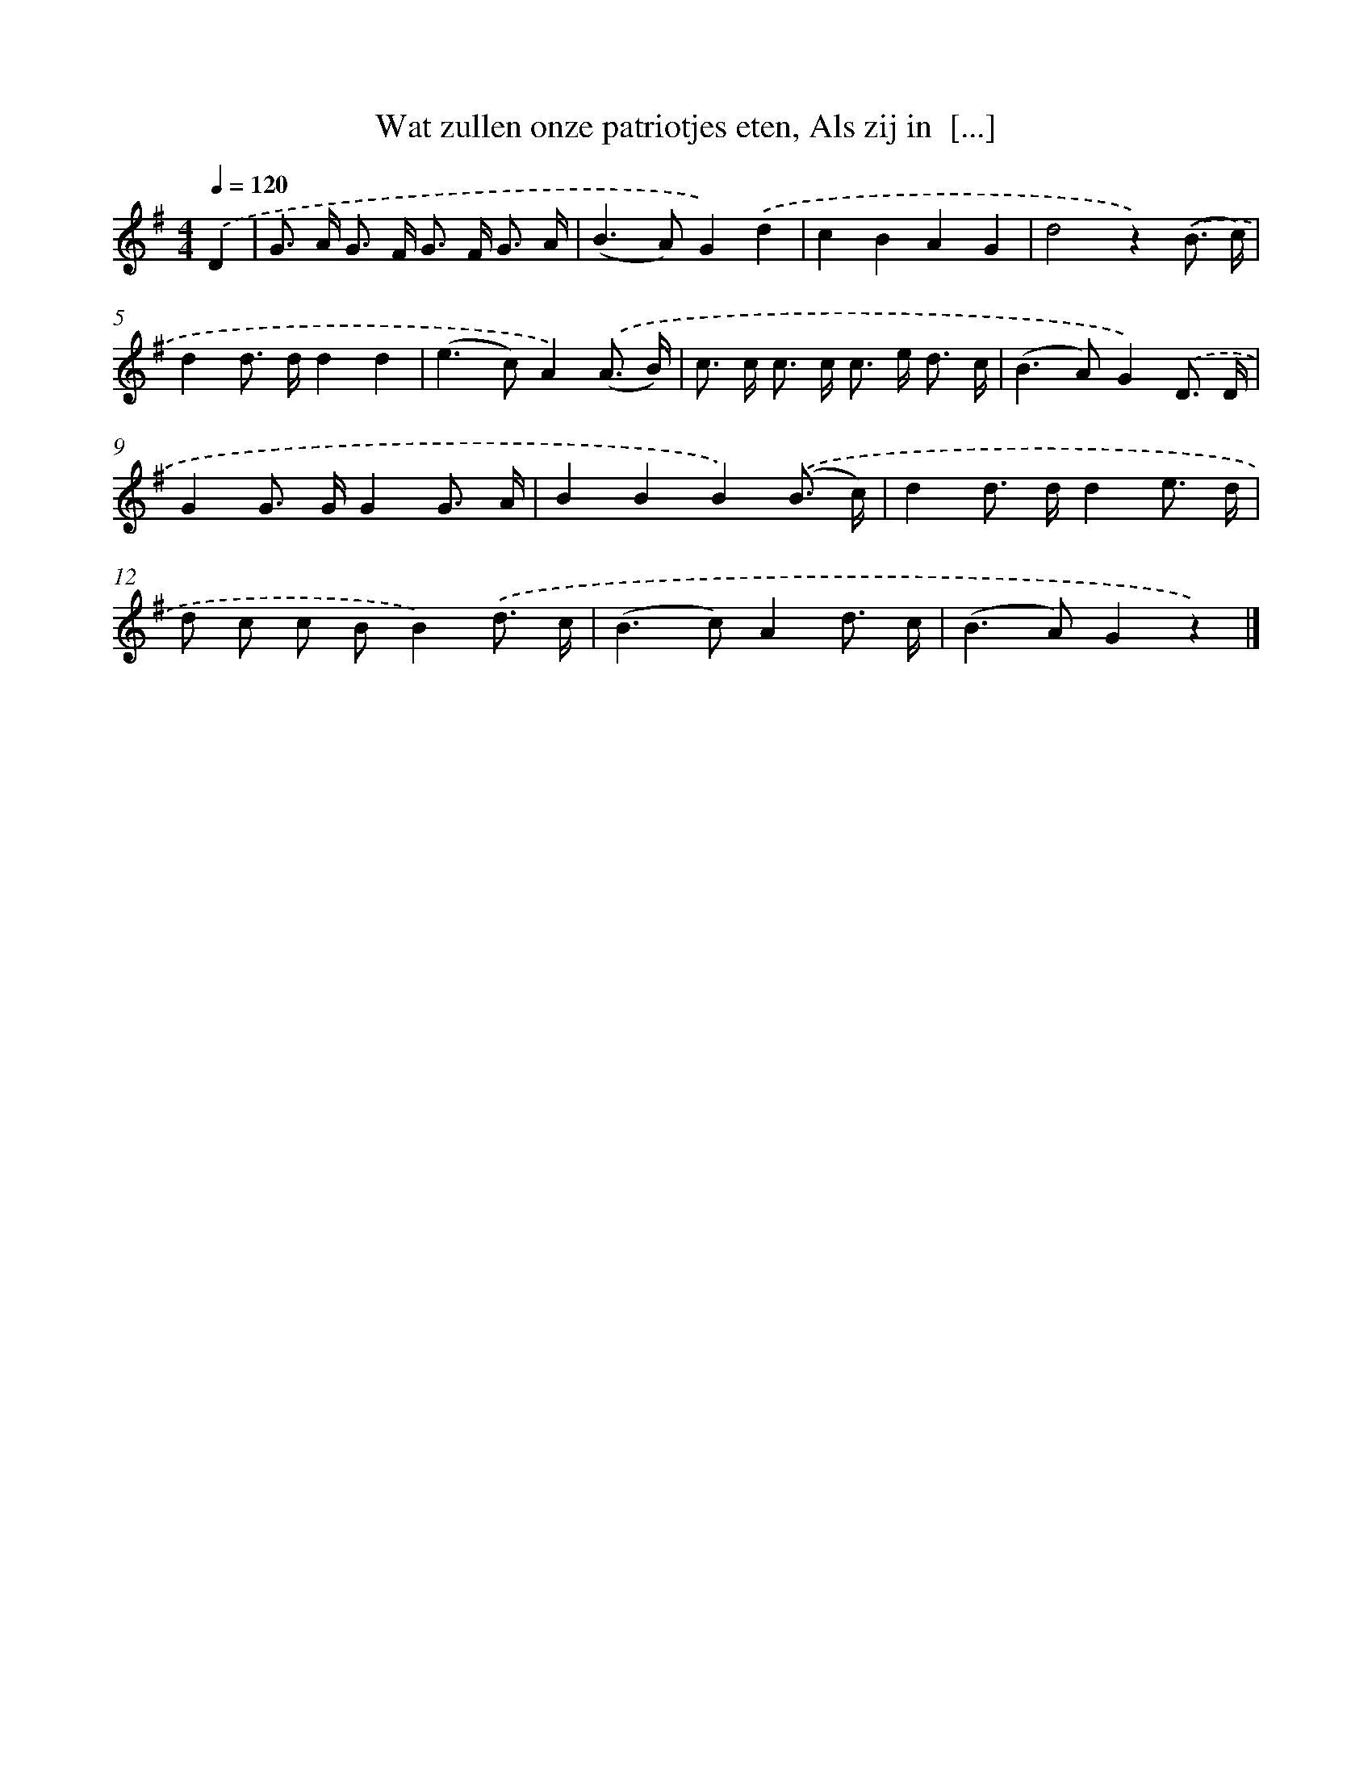 X: 5868
T: Wat zullen onze patriotjes eten, Als zij in  [...]
%%abc-version 2.0
%%abcx-abcm2ps-target-version 5.9.1 (29 Sep 2008)
%%abc-creator hum2abc beta
%%abcx-conversion-date 2018/11/01 14:36:22
%%humdrum-veritas 326849005
%%humdrum-veritas-data 3253000684
%%continueall 1
%%barnumbers 0
L: 1/8
M: 4/4
Q: 1/4=120
K: G clef=treble
.('D2 [I:setbarnb 1]|
G> A G> F G> F G3/ A/ |
(B2>A2)G2).('d2 |
c2B2A2G2 |
d4z2).('(B3/ c/) |
d2d> dd2d2 |
(e2>c2)A2).('(A3/ B/) |
c> c c> c c> e d3/ c/ |
(B2>A2)G2).('D3/ D/ |
G2G> GG2G3/ A/ |
B2B2B2).('(B3/ c/) |
d2d> dd2e3/ d/ |
d c c BB2).('d3/ c/ |
(B2>c2)A2d3/ c/ |
(B2>A2)G2z2) |]
